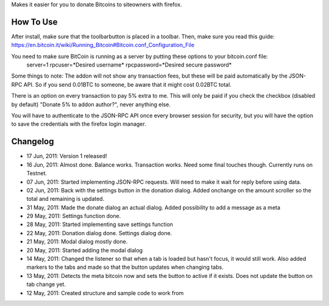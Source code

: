 Makes it easier for you to donate Bitcoins to siteowners with firefox.

How To Use
=======
After install, make sure that the toolbarbutton is placed in a toolbar. Then, make sure you read this guide:
https://en.bitcoin.it/wiki/Running_Bitcoin#Bitcoin.conf_Configuration_File

You need to make sure BitCoin is running as a server by putting these options to your bitcoin.conf file:
	server=1
	rpcuser=*Desired username*
	rpcpassword=*Desired secure password*
	
Some things to note:
The addon will not show any transaction fees, but these will be paid automatically by the JSON-RPC API. So if you send 0.01BTC to someone, be aware that
it might cost 0.02BTC total.

There is an option on every transaction to pay 5% extra to me. This will only be paid if you check the checkbox (disabled by default) "Donate 5% to addon author?", never anything else.

You will have to authenticate to the JSON-RPC API once every browser session for security, but you will have the option to save the credentials with the firefox login manager.

Changelog
=======
* 17 Jun, 2011: Version 1 released!
* 16 Jun, 2011: Almost done. Balance works. Transaction works. Need some final touches though. Currently runs on Testnet.
* 07 Jun, 2011: Started implementing JSON-RPC requests. Will need to make it wait for reply before using data.
* 02 Jun, 2011: Back with the settings button in the donation dialog. Added onchange on the amount scroller so the total and remaining is updated.
* 31 May, 2011: Made the donate dialog an actual dialog. Added possibility to add a message as a meta
* 29 May, 2011: Settings function done.
* 28 May, 2011: Started implementing save settings function
* 22 May, 2011: Donation dialog done. Settings dialog done.
* 21 May, 2011: Modal dialog mostly done.
* 20 May, 2011: Started adding the modal dialog
* 14 May, 2011: Changed the listener so that when a tab is loaded but hasn't focus, it would still work. Also added markers to the tabs and made so that the button updates when changing tabs.
* 13 May, 2011: Detects the meta bitcoin now and sets the button to active if it exists. Does not update the button on tab change yet.
* 12 May, 2011: Created structure and sample code to work from